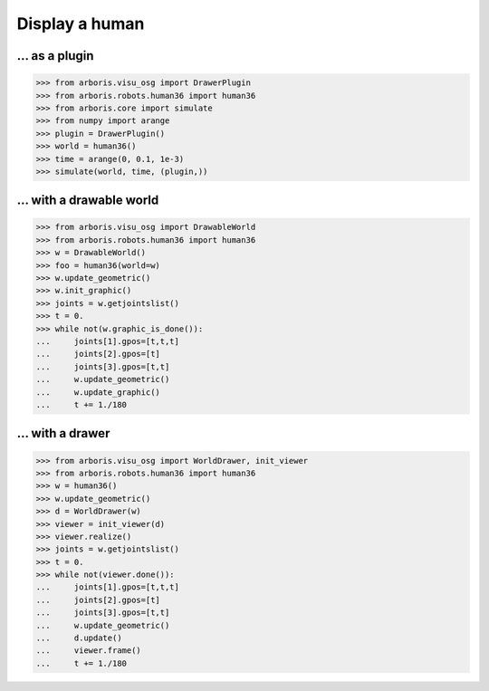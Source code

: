 

Display a human
===============

... as a plugin
---------------

>>> from arboris.visu_osg import DrawerPlugin
>>> from arboris.robots.human36 import human36
>>> from arboris.core import simulate
>>> from numpy import arange
>>> plugin = DrawerPlugin()
>>> world = human36()
>>> time = arange(0, 0.1, 1e-3)
>>> simulate(world, time, (plugin,))


... with a drawable world
-------------------------

>>> from arboris.visu_osg import DrawableWorld
>>> from arboris.robots.human36 import human36
>>> w = DrawableWorld()
>>> foo = human36(world=w)
>>> w.update_geometric()
>>> w.init_graphic()
>>> joints = w.getjointslist()
>>> t = 0.
>>> while not(w.graphic_is_done()):
...     joints[1].gpos=[t,t,t]
...     joints[2].gpos=[t]
...     joints[3].gpos=[t,t]
...     w.update_geometric()
...     w.update_graphic()
...     t += 1./180


... with a drawer
-----------------

>>> from arboris.visu_osg import WorldDrawer, init_viewer
>>> from arboris.robots.human36 import human36
>>> w = human36()
>>> w.update_geometric()
>>> d = WorldDrawer(w)
>>> viewer = init_viewer(d)
>>> viewer.realize()
>>> joints = w.getjointslist()
>>> t = 0.
>>> while not(viewer.done()):
...     joints[1].gpos=[t,t,t]
...     joints[2].gpos=[t]
...     joints[3].gpos=[t,t]
...     w.update_geometric()
...     d.update()
...     viewer.frame()
...     t += 1./180
